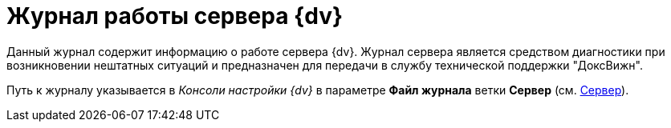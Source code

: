 = Журнал работы сервера {dv}

Данный журнал содержит информацию о работе сервера {dv}. Журнал сервера является средством диагностики при возникновении нештатных ситуаций и предназначен для передачи в службу технической поддержки "ДоксВижн".

Путь к журналу указывается в _Консоли настройки {dv}_ в параметре *Файл журнала* ветки *Сервер* (см. xref:serverConsoleServer.adoc[Сервер]).
